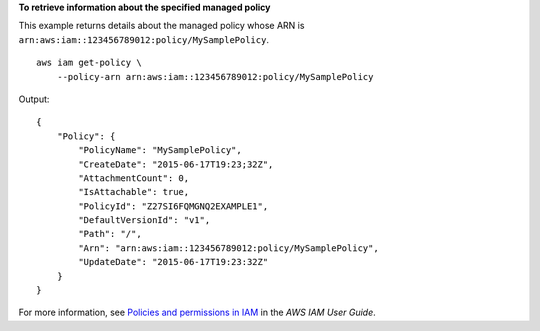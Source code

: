 **To retrieve information about the specified managed policy**

This example returns details about the managed policy whose ARN is ``arn:aws:iam::123456789012:policy/MySamplePolicy``. ::

    aws iam get-policy \
        --policy-arn arn:aws:iam::123456789012:policy/MySamplePolicy

Output::

    {
        "Policy": {
            "PolicyName": "MySamplePolicy",
            "CreateDate": "2015-06-17T19:23;32Z",
            "AttachmentCount": 0,
            "IsAttachable": true,
            "PolicyId": "Z27SI6FQMGNQ2EXAMPLE1",
            "DefaultVersionId": "v1",
            "Path": "/",
            "Arn": "arn:aws:iam::123456789012:policy/MySamplePolicy",
            "UpdateDate": "2015-06-17T19:23:32Z"
        }
    }

For more information, see `Policies and permissions in IAM <https://docs.aws.amazon.com/IAM/latest/UserGuide/access_policies.html>`__ in the *AWS IAM User Guide*.